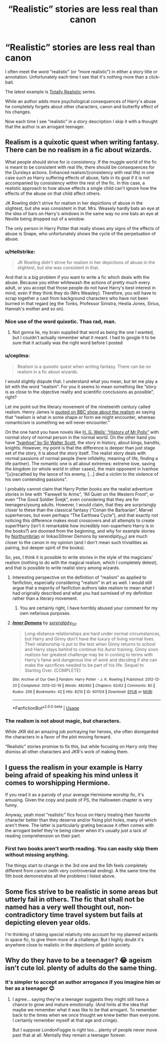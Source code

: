 #+TITLE: “Realistic” stories are less real than canon

* “Realistic” stories are less real than canon
:PROPERTIES:
:Author: DrunkBystander
:Score: 13
:DateUnix: 1590361381.0
:DateShort: 2020-May-25
:FlairText: Misc
:END:
I often meet the word “realistic” (or “more realistic”) in either a story title or annotation. Unfortunately each time I see that it's nothing more than a click-bait.

The latest example is [[https://archiveofourown.org/series/1662466][Totally Realistic]] series.

While an author adds more psychological consequences of Harry's abuse he completely forgets about other characters, canon and butterfly effect of his changes.

Now each time I see “realistic” in a story description I skip it with a thought that the author is an arrogant teenager.


** Realism is a quixotic quest when writing fantasy. There can be no realism in a fic about wizards.

What people should strive for is consistency. If the muggle world of the fic is meant to be consistent with real life, there should be consequences for the Dursleys actions. Enhanced realism/(consistency with real life) in one case such as Harry suffering effects of abuse, fails in its goal if it is not accompanied by consistency within the rest of the fic. In this case, a realistic approach to how abuse effects a single child can't ignore how the effects of the abuse on that child affect others.

JK Rowling didn't strive for realism in her depictions of abuse in the slightest, but she was consistent in that. Mrs. Weasely hardly bats an eye at the idea of bars on Harry's windows in the same way no one bats an eye at Neville being dropped out of a window.

The only person in Harry Potter that really shows any signs of the effects of abuse is Snape, who unfortunately shows the cycle of the perpetuation of abuse.
:PROPERTIES:
:Author: Kingsonne
:Score: 19
:DateUnix: 1590364385.0
:DateShort: 2020-May-25
:END:

*** u/Hellstrike:
#+begin_quote
  JK Rowling didn't strive for realism in her depictions of abuse in the slightest, but she was consistent in that.
#+end_quote

And that is a big problem if you want to write a fic which deals with the abuse. Because you either whitewash the actions of pretty much every adult, or you accept that those people do not have Harry's best interest in mind, even if they think they do (Mrs Weasley). Therefore, you will have to scrap together a cast from background characters who have not been burned in that regard (eg the Tonks, Professor Sinistra, Hestia Jones, Sirius, Hannah's mother and so on).
:PROPERTIES:
:Author: Hellstrike
:Score: 9
:DateUnix: 1590366802.0
:DateShort: 2020-May-25
:END:


*** Nice use of the word quixotic. Thas rad, man.
:PROPERTIES:
:Author: mystictutor
:Score: 4
:DateUnix: 1590383478.0
:DateShort: 2020-May-25
:END:

**** Not gonna lie, my brain supplied that word as being the one I wanted, but I couldn't actually remember what it meant. I had to google it to be sure that it actually was the right word before I posted
:PROPERTIES:
:Author: Kingsonne
:Score: 3
:DateUnix: 1590383894.0
:DateShort: 2020-May-25
:END:


*** u/ceplma:
#+begin_quote
  Realism is a quixotic quest when writing fantasy. There can be no realism in a fic about wizards.
#+end_quote

I would slightly dispute that. I understand what you mean, but let me play a bit with the word “realism”. For you it seems to mean something like “story is as close to the objective reality and scientific conclusions as possible”, right?

Let me point out the literary movement of the nineteenth century called realism. Henry James is [[http://www.bbc.co.uk/programmes/p00548ks][quoted on BBC show about the realism]] as saying that “realism is what in some shape or form we might encounter, whereas romanticism is something we will never encounter.”

On the one hand you have novels like [[https://en.wikipedia.org/wiki/The_History_of_Mr_Polly][H. G. Wells' “History of Mr Polly”]] with normal story of normal person in the normal world. On the other hand you have [[https://en.wikipedia.org/wiki/Ivanhoe][“Ivanhoe” by Sir Walter Scott]], the story in history, about kings, bandits, knights. However, my point is that the difference is deeper than just stage set of the story, it is about the story itself. The realist story deals with normal passions of normal people (here infidelity, meaning of life, finding a life partner). The romantic one is all about extremes: extreme love, saving the kingdom (or whole world in other cases), the main opponent in Ivanhoe “[u]nscathed by the lance of his enemy, [...] died a victim to the violence of his own contending passions”.

I probably cannot claim that Harry Potter books are the realist adventure stories in line with “Farewell to Arms”, “All Quiet on the Western Front”, or even “The Good Soldier Švejk”, even considering that they are for teenagers/young adults. However, I would claim, that they are surprisingly closer to these than the classical fantasy (“Conan the Barbarian”, Marvel superheroes, but even perhaps “The Earthsea Cycle”), and that exactly not noticing this difference makes most crossovers and all attempts to create super!Harry (isn't it remarkable how incredibly non-superhero Harry is in the books?) are doomed from the beginning, and why for example stories by [[https://archiveofourown.org/series/103340][Northumbrian]] or linkao3(Inner Demons by serendipity_50) are much closer to the canon in my opinion (and I don't mean such trivialities as pairing, but deeper spirit of the books).

So, yes, I think it is possible to write stories in the style of the magicians' realism (nothing to do with the magical realism, which I completely detest), and that is possible to write realist story among wizards.
:PROPERTIES:
:Author: ceplma
:Score: 3
:DateUnix: 1590398612.0
:DateShort: 2020-May-25
:END:

**** Interesting perspective on the definition of "realism" as applied to fanfiction, especially considering "realism" in art as well. I would still argue that a majority of fanfiction authors take realism to mean what I had originally described and what you had surmised of my definition rather than a literary movement.
:PROPERTIES:
:Author: Kingsonne
:Score: 2
:DateUnix: 1590418340.0
:DateShort: 2020-May-25
:END:

***** You are certainly right, I have horribly abused your comment for my own nefarious purposes.
:PROPERTIES:
:Author: ceplma
:Score: 2
:DateUnix: 1590419493.0
:DateShort: 2020-May-25
:END:


**** [[https://archiveofourown.org/works/601124][*/Inner Demons/*]] by [[https://www.archiveofourown.org/users/serendipity_50/pseuds/serendipity_50][/serendipity_50/]]

#+begin_quote
  Long-distance relationships are hard under normal circumstances, but Harry and Ginny don't have the luxury of living normal lives. Their relationship is put to the test when Ginny returns to school and Harry stays behind to continue his Auror training. Ginny soon realizes her greatest challenge may be in coming to terms with Harry's fame and dangerous line of work and deciding if she can make the sacrifices needed to be part of his life. Sequel to Starting Over. (COMPLETE)
#+end_quote

^{/Site/:} ^{Archive} ^{of} ^{Our} ^{Own} ^{*|*} ^{/Fandom/:} ^{Harry} ^{Potter} ^{-} ^{J.} ^{K.} ^{Rowling} ^{*|*} ^{/Published/:} ^{2012-12-20} ^{*|*} ^{/Completed/:} ^{2013-02-19} ^{*|*} ^{/Words/:} ^{482492} ^{*|*} ^{/Chapters/:} ^{62/62} ^{*|*} ^{/Comments/:} ^{80} ^{*|*} ^{/Kudos/:} ^{206} ^{*|*} ^{/Bookmarks/:} ^{42} ^{*|*} ^{/Hits/:} ^{8210} ^{*|*} ^{/ID/:} ^{601124} ^{*|*} ^{/Download/:} ^{[[https://archiveofourown.org/downloads/601124/Inner%20Demons.epub?updated_at=1531859982][EPUB]]} ^{or} ^{[[https://archiveofourown.org/downloads/601124/Inner%20Demons.mobi?updated_at=1531859982][MOBI]]}

--------------

*FanfictionBot*^{2.0.0-beta} | [[https://github.com/tusing/reddit-ffn-bot/wiki/Usage][Usage]]
:PROPERTIES:
:Author: FanfictionBot
:Score: 1
:DateUnix: 1590398884.0
:DateShort: 2020-May-25
:END:


*** The realism is not about magic, but characters.

While JKR did an amazing job portraying her heroes, she often disregarded the characters in a favor of the plot moving forward.

“Realistic” stories promise to fix this, but while focusing on Harry only they dismiss all other characters and JKR's work of making them.
:PROPERTIES:
:Author: DrunkBystander
:Score: 2
:DateUnix: 1590372359.0
:DateShort: 2020-May-25
:END:


** I guess the realism in your example is Harry being afraid of speaking his mind unless it comes to worshipping Hermione.

If you read it as a parody of your average Hermiome worship fic, it's amusing. Given the copy and paste of PS, the Halloween chapter is very funny.

Anyway, yeah most "realistic" fics focus on Harry treating their favorite character better than they deserve and/or fixing plot holes, many of which aren't there. The latter is particularly grating because it often comes with the arrogant belief they're being clever when it's usually just a lack of reading comprehension on their part.
:PROPERTIES:
:Author: Ash_Lestrange
:Score: 4
:DateUnix: 1590366348.0
:DateShort: 2020-May-25
:END:

*** First two books aren't worth reading. You can easily skip them without missing anything.

The things start to change in the 3rd one and the 5th feels completely different from canon (with very controversial ending). A the same time the 5th book demonstrates all the problems I listed above.
:PROPERTIES:
:Author: DrunkBystander
:Score: 1
:DateUnix: 1590372628.0
:DateShort: 2020-May-25
:END:


** Some fics strive to be realistic in some areas but utterly fail in others. The fic that shall not be named has a very well thought out, non-contradictory time travel system but fails at depicting eleven year olds.

I'm thinking of taking special relativity into account for my planned wizards in space fic, to give them more of a challenge. But I highly doubt it's anywhere close to realistic in the depictions of goblin society.
:PROPERTIES:
:Author: 15_Redstones
:Score: 1
:DateUnix: 1590449707.0
:DateShort: 2020-May-26
:END:


** Why do they have to be a teenager? 😂 ageism isn't cute lol. plenty of adults do the same thing.
:PROPERTIES:
:Author: LondonFoggie
:Score: -2
:DateUnix: 1590366346.0
:DateShort: 2020-May-25
:END:

*** It's simpler to accept an author arrogance if you imagine him or her as a teenager 😊
:PROPERTIES:
:Author: DrunkBystander
:Score: 8
:DateUnix: 1590372707.0
:DateShort: 2020-May-25
:END:

**** I agree... saying they're a teenager suggests they might still have a chance to grow and mature emotionally. (And hints at the idea that maybe we remember what it was like to be that arrogant. To remember back to the times when we once thought we knew better than everyone. I certainly remember myself at that age and cringe).

But I suppose LondonFoggie is right too... plenty of people never move past that at all. Mentally they remain a teenager forever.
:PROPERTIES:
:Author: mathandlunacy
:Score: 1
:DateUnix: 1590374901.0
:DateShort: 2020-May-25
:END:
